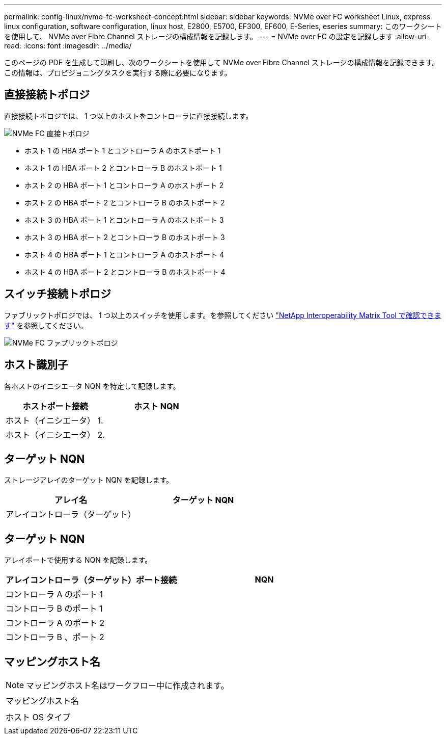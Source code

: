 ---
permalink: config-linux/nvme-fc-worksheet-concept.html 
sidebar: sidebar 
keywords: NVMe over FC worksheet Linux, express linux configuration, software configuration, linux host, E2800, E5700, EF300, EF600, E-Series, eseries 
summary: このワークシートを使用して、 NVMe over Fibre Channel ストレージの構成情報を記録します。 
---
= NVMe over FC の設定を記録します
:allow-uri-read: 
:icons: font
:imagesdir: ../media/


[role="lead"]
このページの PDF を生成して印刷し、次のワークシートを使用して NVMe over Fibre Channel ストレージの構成情報を記録できます。この情報は、プロビジョニングタスクを実行する際に必要になります。



== 直接接続トポロジ

直接接続トポロジでは、 1 つ以上のホストをコントローラに直接接続します。

image::../media/nvme_fc_direct_topology.png[NVMe FC 直接トポロジ]

* ホスト 1 の HBA ポート 1 とコントローラ A のホストポート 1
* ホスト 1 の HBA ポート 2 とコントローラ B のホストポート 1
* ホスト 2 の HBA ポート 1 とコントローラ A のホストポート 2
* ホスト 2 の HBA ポート 2 とコントローラ B のホストポート 2
* ホスト 3 の HBA ポート 1 とコントローラ A のホストポート 3
* ホスト 3 の HBA ポート 2 とコントローラ B のホストポート 3
* ホスト 4 の HBA ポート 1 とコントローラ A のホストポート 4
* ホスト 4 の HBA ポート 2 とコントローラ B のホストポート 4




== スイッチ接続トポロジ

ファブリックトポロジでは、 1 つ以上のスイッチを使用します。を参照してください https://mysupport.netapp.com/matrix["NetApp Interoperability Matrix Tool で確認できます"^] を参照してください。

image::../media/nvme_fc_fabric_topology.png[NVMe FC ファブリックトポロジ]



== ホスト識別子

各ホストのイニシエータ NQN を特定して記録します。

|===
| ホストポート接続 | ホスト NQN 


 a| 
ホスト（イニシエータ） 1.
 a| 



 a| 
ホスト（イニシエータ） 2.
 a| 

|===


== ターゲット NQN

ストレージアレイのターゲット NQN を記録します。

|===
| アレイ名 | ターゲット NQN 


 a| 
アレイコントローラ（ターゲット）
 a| 

|===


== ターゲット NQN

アレイポートで使用する NQN を記録します。

|===
| アレイコントローラ（ターゲット）ポート接続 | NQN 


 a| 
コントローラ A のポート 1
 a| 



 a| 
コントローラ B のポート 1
 a| 



 a| 
コントローラ A のポート 2
 a| 



 a| 
コントローラ B 、ポート 2
 a| 

|===


== マッピングホスト名


NOTE: マッピングホスト名はワークフロー中に作成されます。

|===


 a| 
マッピングホスト名
 a| 



 a| 
ホスト OS タイプ
 a| 

|===